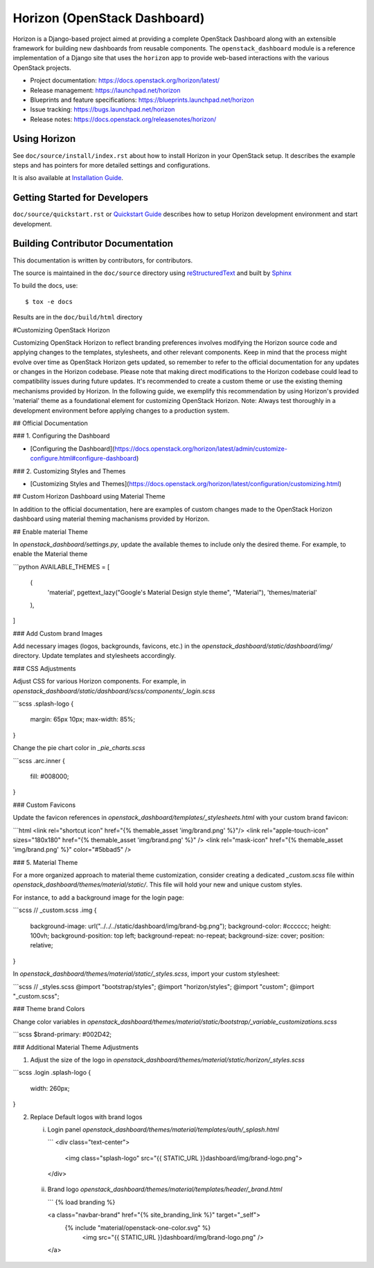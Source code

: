 =============================
Horizon (OpenStack Dashboard)
=============================

Horizon is a Django-based project aimed at providing a complete OpenStack
Dashboard along with an extensible framework for building new dashboards
from reusable components. The ``openstack_dashboard`` module is a reference
implementation of a Django site that uses the ``horizon`` app to provide
web-based interactions with the various OpenStack projects.

* Project documentation: https://docs.openstack.org/horizon/latest/
* Release management: https://launchpad.net/horizon
* Blueprints and feature specifications: https://blueprints.launchpad.net/horizon
* Issue tracking: https://bugs.launchpad.net/horizon
* Release notes: https://docs.openstack.org/releasenotes/horizon/

.. image:: https://governance.openstack.org/tc/badges/horizon.svg
    :target: https://governance.openstack.org/tc/reference/tags/

Using Horizon
=============

See ``doc/source/install/index.rst`` about how to install Horizon
in your OpenStack setup. It describes the example steps and
has pointers for more detailed settings and configurations.

It is also available at
`Installation Guide <https://docs.openstack.org/horizon/latest/install/>`_.

Getting Started for Developers
==============================

``doc/source/quickstart.rst`` or
`Quickstart Guide <https://docs.openstack.org/horizon/latest/contributor/quickstart.html>`_
describes how to setup Horizon development environment and start development.

Building Contributor Documentation
==================================

This documentation is written by contributors, for contributors.

The source is maintained in the ``doc/source`` directory using
`reStructuredText`_ and built by `Sphinx`_

.. _reStructuredText: http://docutils.sourceforge.net/rst.html
.. _Sphinx: http://sphinx-doc.org/

To build the docs, use::

  $ tox -e docs

Results are in the ``doc/build/html`` directory




#Customizing OpenStack Horizon

Customizing OpenStack Horizon to reflect branding preferences involves modifying the Horizon source code and applying changes to the templates, stylesheets, and other relevant components. Keep in mind that the process might evolve over time as OpenStack Horizon gets updated, so remember to refer to the official documentation for any updates or changes in the Horizon codebase. 
Please note that making direct modifications to the Horizon codebase could lead to compatibility issues during future updates. It's recommended to create a custom theme or use the existing theming mechanisms provided by Horizon. In the following guide, we exemplify this recommendation by using Horizon's provided 'material' theme as a foundational element for customizing OpenStack Horizon. 
Note: Always test thoroughly in a development environment before applying changes to a production system. 

## Official Documentation

### 1. Configuring the Dashboard

- [Configuring the Dashboard](https://docs.openstack.org/horizon/latest/admin/customize-configure.html#configure-dashboard)

### 2. Customizing Styles and Themes

- [Customizing Styles and Themes](https://docs.openstack.org/horizon/latest/configuration/customizing.html)

## Custom Horizon Dashboard using Material Theme

In addition to the official documentation, here are examples of custom changes made to the OpenStack Horizon dashboard using material theming machanisms provided by Horizon.

## Enable material Theme

In `openstack_dashboard/settings.py`, update the available themes to include only the desired theme. For example, to enable the Material theme

```python
AVAILABLE_THEMES = [
    (
        'material',
        pgettext_lazy("Google's Material Design style theme", "Material"),
        'themes/material'
    ),
]

### Add Custom brand Images

Add necessary images (logos, backgrounds, favicons, etc.) in the `openstack_dashboard/static/dashboard/img/` directory. Update templates and stylesheets accordingly.

### CSS Adjustments

Adjust CSS for various Horizon components. For example, in `openstack_dashboard/static/dashboard/scss/components/_login.scss`

```scss
.splash-logo {
    margin: 65px 10px;
    max-width: 85%;
}

Change the pie chart color in `_pie_charts.scss`

```scss
.arc.inner {
  fill: #008000;
}

### Custom Favicons

Update the favicon references in `openstack_dashboard/templates/_stylesheets.html` with your custom brand favicon:

```html
<link rel="shortcut icon" href="{% themable_asset 'img/brand.png' %}"/>
<link rel="apple-touch-icon" sizes="180x180" href="{% themable_asset 'img/brand.png' %}" />
<link rel="mask-icon" href="{% themable_asset 'img/brand.png' %}" color="#5bbad5" />

### 5. Material Theme

For a more organized approach to material theme customization, consider creating a dedicated `_custom.scss` file within `openstack_dashboard/themes/material/static/`. This file will hold your new and unique custom styles.

For instance, to add a background image for the login page:

```scss
// _custom.scss
.img {
    background-image: url("../../../static/dashboard/img/brand-bg.png");
    background-color: #cccccc;
    height: 100vh;
    background-position: top left;
    background-repeat: no-repeat;
    background-size: cover;
    position: relative;
}

In `openstack_dashboard/themes/material/static/_styles.scss`, import your custom stylesheet:

```scss
// _styles.scss
@import "bootstrap/styles";
@import "horizon/styles";
@import "custom";
@import "_custom.scss";

### Theme brand Colors

Change color variables in `openstack_dashboard/themes/material/static/bootstrap/_variable_customizations.scss`

```scss
$brand-primary: #002D42;

### Additional Material Theme Adjustments

1. Adjust the size of the logo in `openstack_dashboard/themes/material/static/horizon/_styles.scss`

```scss
.login .splash-logo {
    width: 260px;
}

2. Replace Default logos with brand logos

   i) Login panel 
      `openstack_dashboard/themes/material/templates/auth/_splash.html`

      ```
      <div class="text-center">
        <img class="splash-logo" src="{{ STATIC_URL }}dashboard/img/brand-logo.png">
      </div>

  ii) Brand logo
      `openstack_dashboard/themes/material/templates/header/_brand.html`

      ```
      {% load branding %}

      <a class="navbar-brand" href="{% site_branding_link %}" target="_self">
        {% include "material/openstack-one-color.svg" %}
         <img src="{{ STATIC_URL }}dashboard/img/brand-logo.png" />
      </a>

